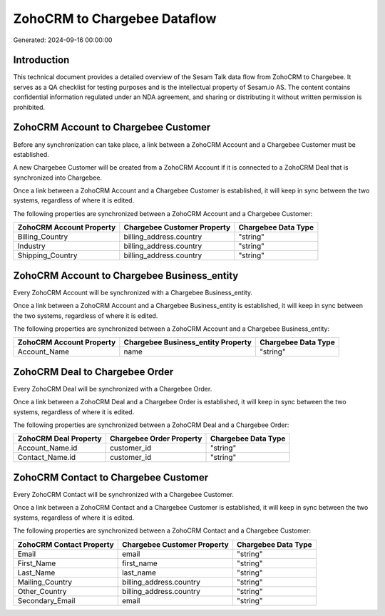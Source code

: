 =============================
ZohoCRM to Chargebee Dataflow
=============================

Generated: 2024-09-16 00:00:00

Introduction
------------

This technical document provides a detailed overview of the Sesam Talk data flow from ZohoCRM to Chargebee. It serves as a QA checklist for testing purposes and is the intellectual property of Sesam.io AS. The content contains confidential information regulated under an NDA agreement, and sharing or distributing it without written permission is prohibited.

ZohoCRM Account to Chargebee Customer
-------------------------------------
Before any synchronization can take place, a link between a ZohoCRM Account and a Chargebee Customer must be established.

A new Chargebee Customer will be created from a ZohoCRM Account if it is connected to a ZohoCRM Deal that is synchronized into Chargebee.

Once a link between a ZohoCRM Account and a Chargebee Customer is established, it will keep in sync between the two systems, regardless of where it is edited.

The following properties are synchronized between a ZohoCRM Account and a Chargebee Customer:

.. list-table::
   :header-rows: 1

   * - ZohoCRM Account Property
     - Chargebee Customer Property
     - Chargebee Data Type
   * - Billing_Country
     - billing_address.country
     - "string"
   * - Industry
     - billing_address.country
     - "string"
   * - Shipping_Country
     - billing_address.country
     - "string"


ZohoCRM Account to Chargebee Business_entity
--------------------------------------------
Every ZohoCRM Account will be synchronized with a Chargebee Business_entity.

Once a link between a ZohoCRM Account and a Chargebee Business_entity is established, it will keep in sync between the two systems, regardless of where it is edited.

The following properties are synchronized between a ZohoCRM Account and a Chargebee Business_entity:

.. list-table::
   :header-rows: 1

   * - ZohoCRM Account Property
     - Chargebee Business_entity Property
     - Chargebee Data Type
   * - Account_Name
     - name
     - "string"


ZohoCRM Deal to Chargebee Order
-------------------------------
Every ZohoCRM Deal will be synchronized with a Chargebee Order.

Once a link between a ZohoCRM Deal and a Chargebee Order is established, it will keep in sync between the two systems, regardless of where it is edited.

The following properties are synchronized between a ZohoCRM Deal and a Chargebee Order:

.. list-table::
   :header-rows: 1

   * - ZohoCRM Deal Property
     - Chargebee Order Property
     - Chargebee Data Type
   * - Account_Name.id
     - customer_id
     - "string"
   * - Contact_Name.id
     - customer_id
     - "string"


ZohoCRM Contact to Chargebee Customer
-------------------------------------
Every ZohoCRM Contact will be synchronized with a Chargebee Customer.

Once a link between a ZohoCRM Contact and a Chargebee Customer is established, it will keep in sync between the two systems, regardless of where it is edited.

The following properties are synchronized between a ZohoCRM Contact and a Chargebee Customer:

.. list-table::
   :header-rows: 1

   * - ZohoCRM Contact Property
     - Chargebee Customer Property
     - Chargebee Data Type
   * - Email
     - email
     - "string"
   * - First_Name
     - first_name
     - "string"
   * - Last_Name
     - last_name
     - "string"
   * - Mailing_Country
     - billing_address.country
     - "string"
   * - Other_Country
     - billing_address.country
     - "string"
   * - Secondary_Email
     - email
     - "string"

